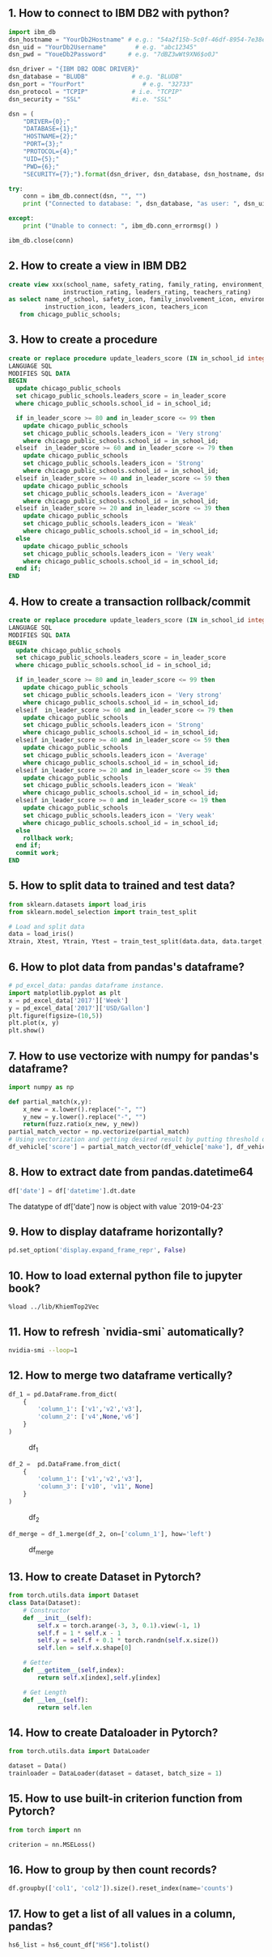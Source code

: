 ** 1. How to connect to IBM DB2 with python?
#+BEGIN_SRC python
import ibm_db
dsn_hostname = "YourDb2Hostname" # e.g.: "54a2f15b-5c0f-46df-8954-7e38e612c2bd.c1ogj3sd0tgtu0lqde00.databases.appdomain.cloud"
dsn_uid = "YourDb2Username"        # e.g. "abc12345"
dsn_pwd = "YoueDb2Password"      # e.g. "7dBZ3wWt9XN6$o0J"

dsn_driver = "{IBM DB2 ODBC DRIVER}"
dsn_database = "BLUDB"            # e.g. "BLUDB"
dsn_port = "YourPort"                # e.g. "32733"
dsn_protocol = "TCPIP"            # i.e. "TCPIP"
dsn_security = "SSL"              #i.e. "SSL"

dsn = (
    "DRIVER={0};"
    "DATABASE={1};"
    "HOSTNAME={2};"
    "PORT={3};"
    "PROTOCOL={4};"
    "UID={5};"
    "PWD={6};"
    "SECURITY={7};").format(dsn_driver, dsn_database, dsn_hostname, dsn_port, dsn_protocol, dsn_uid, dsn_pwd,dsn_security)

try:
    conn = ibm_db.connect(dsn, "", "")
    print ("Connected to database: ", dsn_database, "as user: ", dsn_uid, "on host: ", dsn_hostname)

except:
    print ("Unable to connect: ", ibm_db.conn_errormsg() )

ibm_db.close(conn)
#+END_SRC

** 2. How to create a view in IBM DB2
#+BEGIN_SRC sql
create view xxx(school_name, safety_rating, family_rating, environment_rating,
               instruction_rating, leaders_rating, teachers_rating)
as select name_of_school, safety_icon, family_involvement_icon, environment_icon,
          instruction_icon, leaders_icon, teachers_icon
   from chicago_public_schools;
#+END_SRC

** 3. How to create a procedure
#+BEGIN_SRC sql
create or replace procedure update_leaders_score (IN in_school_id integer, IN in_leader_score integer)
LANGUAGE SQL
MODIFIES SQL DATA
BEGIN
  update chicago_public_schools
  set chicago_public_schools.leaders_score = in_leader_score
  where chicago_public_schools.school_id = in_school_id;

  if in_leader_score >= 80 and in_leader_score <= 99 then
    update chicago_public_schools
    set chicago_public_schools.leaders_icon = 'Very strong'
    where chicago_public_schools.school_id = in_school_id;
  elseif  in_leader_score >= 60 and in_leader_score <= 79 then
    update chicago_public_schools
    set chicago_public_schools.leaders_icon = 'Strong'
    where chicago_public_schools.school_id = in_school_id;
  elseif in_leader_score >= 40 and in_leader_score <= 59 then
    update chicago_public_schools
    set chicago_public_schools.leaders_icon = 'Average'
    where chicago_public_schools.school_id = in_school_id;
  elseif in_leader_score >= 20 and in_leader_score <= 39 then
    update chicago_public_schools
    set chicago_public_schools.leaders_icon = 'Weak'
    where chicago_public_schools.school_id = in_school_id;
  else
    update chicago_public_schools
    set chicago_public_schools.leaders_icon = 'Very weak'
    where chicago_public_schools.school_id = in_school_id;
  end if;
END
#+END_SRC

** 4. How to create a transaction rollback/commit
#+BEGIN_SRC sql
create or replace procedure update_leaders_score (IN in_school_id integer, IN in_leader_score integer)
LANGUAGE SQL
MODIFIES SQL DATA
BEGIN
  update chicago_public_schools
  set chicago_public_schools.leaders_score = in_leader_score
  where chicago_public_schools.school_id = in_school_id;

  if in_leader_score >= 80 and in_leader_score <= 99 then
    update chicago_public_schools
    set chicago_public_schools.leaders_icon = 'Very strong'
    where chicago_public_schools.school_id = in_school_id;
  elseif  in_leader_score >= 60 and in_leader_score <= 79 then
    update chicago_public_schools
    set chicago_public_schools.leaders_icon = 'Strong'
    where chicago_public_schools.school_id = in_school_id;
  elseif in_leader_score >= 40 and in_leader_score <= 59 then
    update chicago_public_schools
    set chicago_public_schools.leaders_icon = 'Average'
    where chicago_public_schools.school_id = in_school_id;
  elseif in_leader_score >= 20 and in_leader_score <= 39 then
    update chicago_public_schools
    set chicago_public_schools.leaders_icon = 'Weak'
    where chicago_public_schools.school_id = in_school_id;
  elseif in_leader_score >= 0 and in_leader_score <= 19 then
    update chicago_public_schools
    set chicago_public_schools.leaders_icon = 'Very weak'
    where chicago_public_schools.school_id = in_school_id;
  else
    rollback work;
  end if;
  commit work;
END
#+END_SRC
** 5. How to split data to trained and test data?

#+BEGIN_SRC python
from sklearn.datasets import load_iris
from sklearn.model_selection import train_test_split

# Load and split data
data = load_iris()
Xtrain, Xtest, Ytrain, Ytest = train_test_split(data.data, data.target, test_size=0.3, random_state=4)
#+END_SRC

** 6. How to plot data from pandas's dataframe?
#+BEGIN_SRC python
# pd_excel_data: pandas dataframe instance.
import matplotlib.pyplot as plt
x = pd_excel_data['2017']['Week']
y = pd_excel_data['2017']['USD/Gallon']
plt.figure(figsize=(10,5))
plt.plot(x, y)
plt.show()
#+END_SRC

** 7. How to use vectorize with numpy for pandas's dataframe?
#+BEGIN_SRC python
import numpy as np

def partial_match(x,y):
    x_new = x.lower().replace("-", "")
    y_new = y.lower().replace("-", "")
    return(fuzz.ratio(x_new, y_new))
partial_match_vector = np.vectorize(partial_match)
# Using vectorization and getting desired result by putting threshold on score
df_vehicle['score'] = partial_match_vector(df_vehicle['make'], df_vehicle_['referene_make_name'])
#+END_SRC

** 8. How to extract date from pandas.datetime64

#+BEGIN_SRC python
df['date'] = df['datetime'].dt.date
#+END_SRC
The datatype of df['date'] now is object with value `2019-04-23`

** 9. How to display dataframe horizontally?
#+BEGIN_SRC python
pd.set_option('display.expand_frame_repr', False)
#+END_SRC

** 10. How to load external python file to jupyter book?
#+BEGIN_SRC text
%load ../lib/KhiemTop2Vec
#+END_SRC

** 11. How to refresh `nvidia-smi` automatically?
#+BEGIN_SRC sh
nvidia-smi --loop=1
#+END_SRC

** 12. How to merge two dataframe vertically?
#+BEGIN_SRC python
df_1 = pd.DataFrame.from_dict(
    {
        'column_1': ['v1','v2','v3'],
        'column_2': ['v4',None,'v6']
    }
)
#+END_SRC

#+CAPTION: df_1
[[./images/data-science/1.PNG]]

#+BEGIN_SRC python
df_2 =  pd.DataFrame.from_dict(
    {
        'column_1': ['v1','v2','v3'],
        'column_3': ['v10', 'v11', None]
    }
)
#+END_SRC

#+CAPTION: df_2
[[./images/data-science/2.PNG]]

#+BEGIN_SRC python
df_merge = df_1.merge(df_2, on=['column_1'], how='left')
#+END_SRC

#+CAPTION: df_merge
[[./images/data-science/3.PNG]]

** 13. How to create Dataset in Pytorch?
#+BEGIN_SRC  python
from torch.utils.data import Dataset
class Data(Dataset):
    # Constructor
    def __init__(self):
        self.x = torch.arange(-3, 3, 0.1).view(-1, 1)
        self.f = 1 * self.x - 1
        self.y = self.f + 0.1 * torch.randn(self.x.size())
        self.len = self.x.shape[0]

    # Getter
    def __getitem__(self,index):
        return self.x[index],self.y[index]

    # Get Length
    def __len__(self):
        return self.len
#+END_SRC

** 14. How to create Dataloader in Pytorch?
#+BEGIN_SRC python
from torch.utils.data import DataLoader

dataset = Data()
trainloader = DataLoader(dataset = dataset, batch_size = 1)
#+END_SRC


** 15. How to use built-in criterion function from Pytorch?
#+BEGIN_SRC python
from torch import nn

criterion = nn.MSELoss()
#+END_SRC

** 16. How to group by then count records?
#+BEGIN_SRC python
df.groupby(['col1', 'col2']).size().reset_index(name='counts')
#+END_SRC

** 17. How to get a list of all values in a column, pandas?
#+BEGIN_SRC python
hs6_list = hs6_count_df["HS6"].tolist()
#+END_SRC

